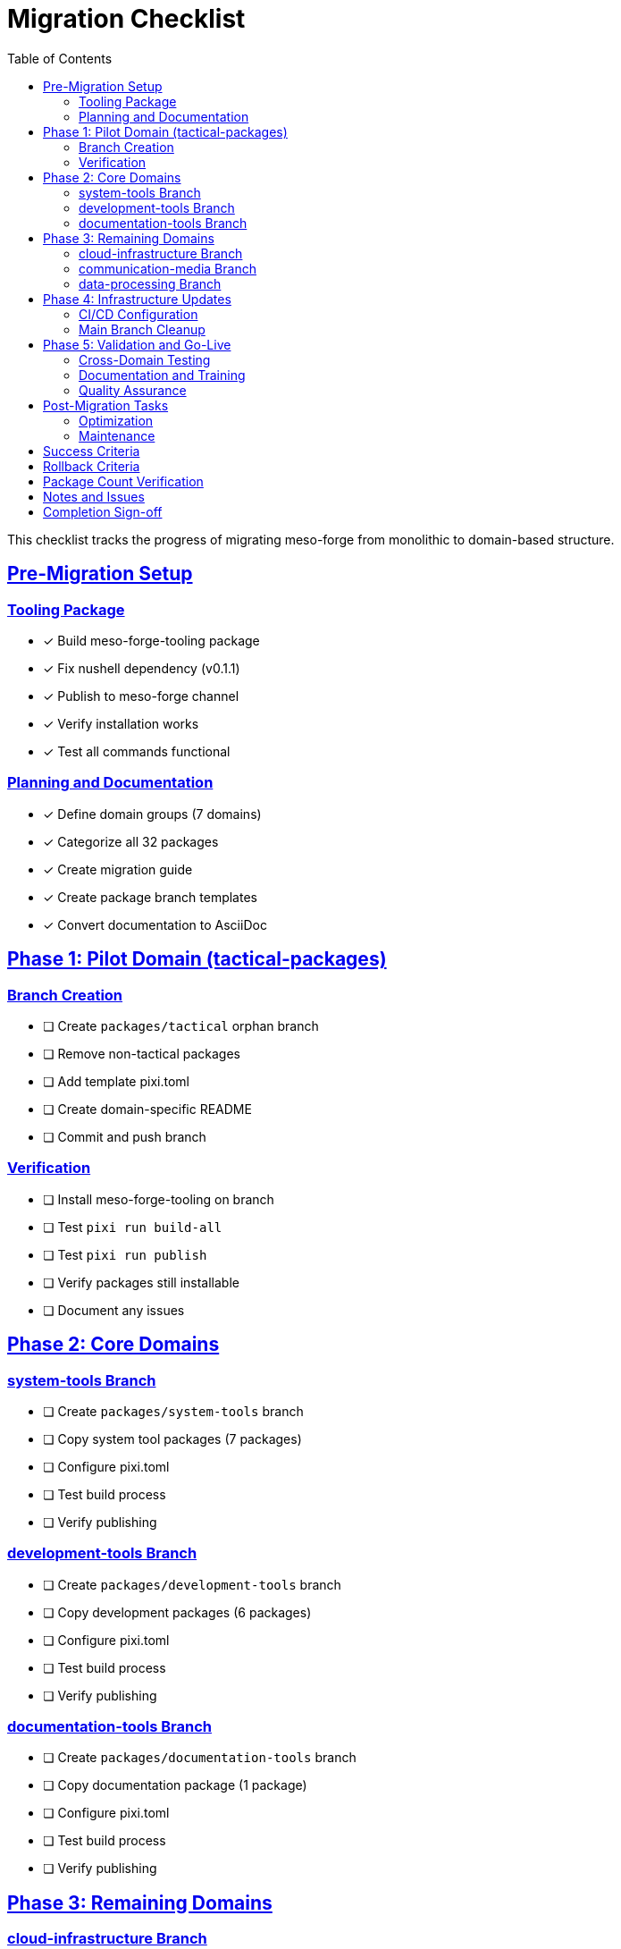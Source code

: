 = Migration Checklist
:toc: left
:toclevels: 2
:sectanchors:
:sectlinks:

This checklist tracks the progress of migrating meso-forge from monolithic to domain-based structure.

== Pre-Migration Setup

=== Tooling Package
* [x] Build meso-forge-tooling package
* [x] Fix nushell dependency (v0.1.1)
* [x] Publish to meso-forge channel
* [x] Verify installation works
* [x] Test all commands functional

=== Planning and Documentation
* [x] Define domain groups (7 domains)
* [x] Categorize all 32 packages
* [x] Create migration guide
* [x] Create package branch templates
* [x] Convert documentation to AsciiDoc

== Phase 1: Pilot Domain (tactical-packages)

=== Branch Creation
* [ ] Create `packages/tactical` orphan branch
* [ ] Remove non-tactical packages
* [ ] Add template pixi.toml
* [ ] Create domain-specific README
* [ ] Commit and push branch

=== Verification
* [ ] Install meso-forge-tooling on branch
* [ ] Test `pixi run build-all`
* [ ] Test `pixi run publish`
* [ ] Verify packages still installable
* [ ] Document any issues

== Phase 2: Core Domains

=== system-tools Branch
* [ ] Create `packages/system-tools` branch
* [ ] Copy system tool packages (7 packages)
* [ ] Configure pixi.toml
* [ ] Test build process
* [ ] Verify publishing

=== development-tools Branch
* [ ] Create `packages/development-tools` branch
* [ ] Copy development packages (6 packages)
* [ ] Configure pixi.toml
* [ ] Test build process
* [ ] Verify publishing

=== documentation-tools Branch
* [ ] Create `packages/documentation-tools` branch
* [ ] Copy documentation package (1 package)
* [ ] Configure pixi.toml
* [ ] Test build process
* [ ] Verify publishing

== Phase 3: Remaining Domains

=== cloud-infrastructure Branch
* [ ] Create `packages/cloud-infrastructure` branch
* [ ] Copy cloud packages (4 packages)
* [ ] Configure pixi.toml
* [ ] Test build process
* [ ] Verify publishing

=== communication-media Branch
* [ ] Create `packages/communication-media` branch
* [ ] Copy communication packages (5 packages)
* [ ] Configure pixi.toml
* [ ] Test build process
* [ ] Verify publishing

=== data-processing Branch
* [ ] Create `packages/data-processing` branch
* [ ] Copy data processing packages (4 packages)
* [ ] Configure pixi.toml
* [ ] Test build process
* [ ] Verify publishing

== Phase 4: Infrastructure Updates

=== CI/CD Configuration
* [ ] Create multi-branch GitHub Actions
* [ ] Update build workflows for domains
* [ ] Test automated builds
* [ ] Update publishing workflows
* [ ] Test automated publishing

=== Main Branch Cleanup
* [ ] Remove package directories from main
* [ ] Keep only meso-forge-tooling package
* [ ] Update main README.adoc
* [ ] Archive migration documentation
* [ ] Update repository description

== Phase 5: Validation and Go-Live

=== Cross-Domain Testing
* [ ] Test all 7 domain branches build successfully
* [ ] Verify package publishing works
* [ ] Test package installation from all domains
* [ ] Verify no package conflicts
* [ ] Test CI/CD pipelines

=== Documentation and Training
* [ ] Update README files for all branches
* [ ] Create contributor guidelines per domain
* [ ] Update project documentation
* [ ] Announce migration completion
* [ ] Train team on new workflow

=== Quality Assurance
* [ ] All packages still installable
* [ ] No broken dependencies
* [ ] All CI/CD pipelines functional
* [ ] Documentation complete and accurate
* [ ] Team comfortable with new workflow

== Post-Migration Tasks

=== Optimization
* [ ] Monitor build times per domain
* [ ] Optimize CI/CD resource usage
* [ ] Collect feedback from contributors
* [ ] Refine domain boundaries if needed
* [ ] Update tooling based on usage

=== Maintenance
* [ ] Set up regular tooling updates
* [ ] Establish domain ownership
* [ ] Create contribution guidelines
* [ ] Plan for new package onboarding
* [ ] Monitor package growth per domain

== Success Criteria

* [ ] All 32 packages successfully migrated
* [ ] All packages remain installable
* [ ] Build times improved or maintained
* [ ] Contributors comfortable with new structure
* [ ] Clear domain ownership established
* [ ] Documentation complete and up-to-date
* [ ] CI/CD fully functional across all branches
* [ ] Rollback plan tested and documented

== Rollback Criteria

If any of these occur, consider rollback:
* [ ] Critical packages become unbuildable
* [ ] Significant contributor workflow disruption
* [ ] CI/CD failures that can't be quickly resolved
* [ ] Major dependency resolution issues
* [ ] Team productivity significantly impacted

== Package Count Verification

[cols="2,1,1"]
|===
|Domain |Expected |Actual

|tactical-packages
|5
|[ ]

|system-tools
|7
|[ ]

|development-tools
|6
|[ ]

|documentation-tools
|1
|[ ]

|cloud-infrastructure
|4
|[ ]

|communication-media
|5
|[ ]

|data-processing
|4
|[ ]

|**Total**
|**32**
|**[ ]**
|===

== Notes and Issues

_Use this section to track any issues encountered during migration:_

* Issue 1: [Date] - Description and resolution
* Issue 2: [Date] - Description and resolution

== Completion Sign-off

* [ ] **Technical Lead Approval**: Migration technically successful
* [ ] **Team Lead Approval**: Team workflow validated
* [ ] **Documentation Review**: All docs updated and accurate
* [ ] **Final Testing**: All packages and workflows functional

---

**Migration Start Date**: _____________ +
**Pilot Completion Date**: _____________ +
**Full Migration Date**: _____________ +
**Sign-off Date**: _____________
